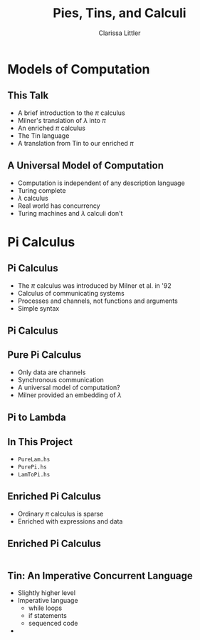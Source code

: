 #+TITLE: Pies, Tins, and Calculi
#+AUTHOR: Clarissa Littler

#+startup: beamer
#+BEAMER_THEME: Madrid
#+LaTeX_CLASS: beamer
#+LaTeX_CLASS_OPTIONS: [bigger]

#+BEAMER_FRAME_LEVEL: 2
* Models of Computation
** This Talk
   + A brief introduction to the $\pi$ calculus \pause
   + Milner's translation of $\lambda$ into $\pi$ \pause
   + An enriched $\pi$ calculus \pause
   + The Tin language \pause
   + A translation from Tin to our enriched $\pi$
** A Universal Model of Computation
   + Computation is independent of any description language \pause
   + Turing complete \pause
   + $\lambda$ calculus \pause
   + Real world has concurrency \pause
   + Turing machines and $\lambda$ calculi don't
* Pi Calculus
** Pi Calculus
   + The $\pi$ calculus was introduced by Milner et al. in '92 \pause
   + Calculus of communicating systems \pause
   + Processes and channels, not functions and arguments \pause
   + Simple syntax
** Pi Calculus
   \begin{align*}
     P  &:= \\
        &(\nu x. P) \\
	&P | Q \\
	& x(y). P \\
	& \overline{x}(y). P \\
	& \perp
   \end{align*}
** Pure Pi Calculus
   + Only data are channels \pause 
   + Synchronous communication \pause
   + A universal model of computation? \pause
   + Milner provided an embedding of $\lambda$
** Pi to Lambda

** In This Project
   + ~PureLam.hs~
   + ~PurePi.hs~
   + ~LamToPi.hs~
** Enriched Pi Calculus
   + Ordinary $\pi$ calculus is sparse \pause
   + Enriched with expressions and data
** Enriched Pi Calculus
#+BEGIN_SRC haskell :exports code

#+END_SRC
** Tin: An Imperative Concurrent Language
   + Slightly higher level \pause
   + Imperative language \pause
     + while loops
     + if statements
     + sequenced code \pause
   + 
